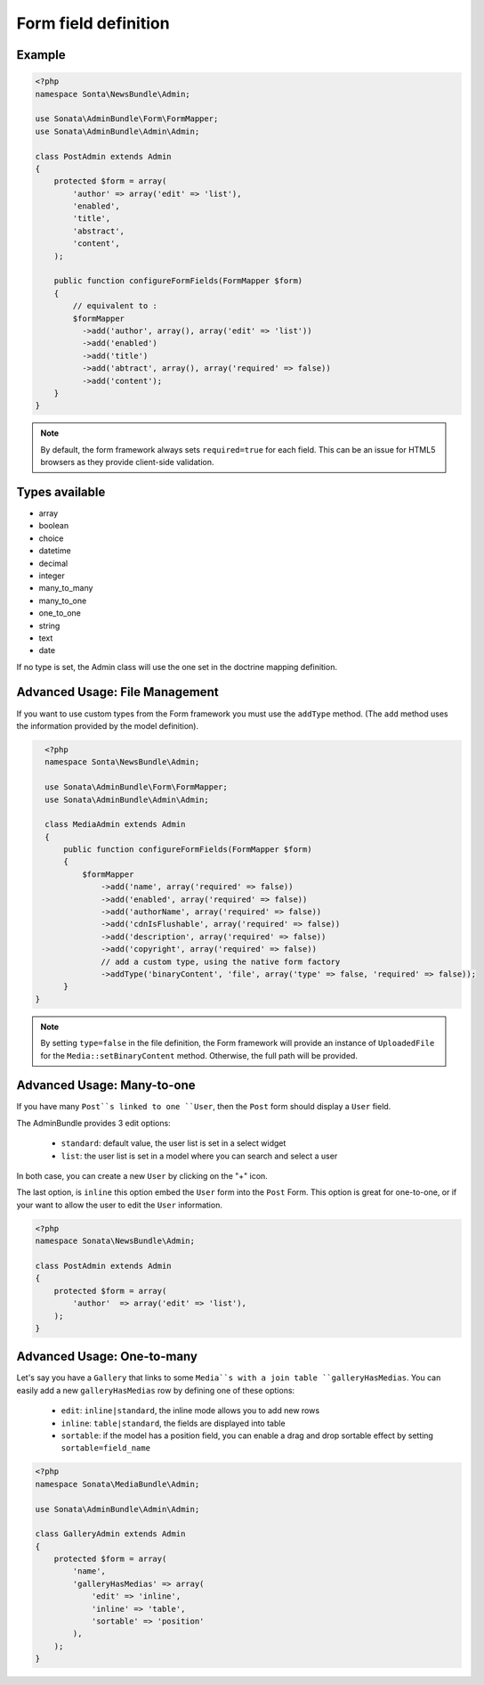 Form field definition
=====================

Example
-------

.. code-block:: php

    <?php
    namespace Sonta\NewsBundle\Admin;

    use Sonata\AdminBundle\Form\FormMapper;
    use Sonata\AdminBundle\Admin\Admin;

    class PostAdmin extends Admin
    {
        protected $form = array(
            'author' => array('edit' => 'list'),
            'enabled',
            'title',
            'abstract',
            'content',
        );

        public function configureFormFields(FormMapper $form)
        {
            // equivalent to :
            $formMapper
              ->add('author', array(), array('edit' => 'list'))
              ->add('enabled')
              ->add('title')
              ->add('abtract', array(), array('required' => false))
              ->add('content');
        }
    }

.. note::

    By default, the form framework always sets ``required=true`` for each
    field. This can be an issue for HTML5 browsers as they provide client-side
    validation.

Types available
---------------

- array
- boolean
- choice
- datetime
- decimal
- integer
- many_to_many
- many_to_one
- one_to_one
- string
- text
- date

If no type is set, the Admin class will use the one set in the doctrine mapping
definition.

Advanced Usage: File Management
--------------------------------

If you want to use custom types from the Form framework you must use the
``addType`` method. (The ``add`` method uses the information provided by the
model definition).

.. code-block:: php

    <?php
    namespace Sonta\NewsBundle\Admin;

    use Sonata\AdminBundle\Form\FormMapper;
    use Sonata\AdminBundle\Admin\Admin;

    class MediaAdmin extends Admin
    {
        public function configureFormFields(FormMapper $form)
        {
            $formMapper
                ->add('name', array('required' => false))
                ->add('enabled', array('required' => false))
                ->add('authorName', array('required' => false))
                ->add('cdnIsFlushable', array('required' => false))
                ->add('description', array('required' => false))
                ->add('copyright', array('required' => false))
                // add a custom type, using the native form factory
                ->addType('binaryContent', 'file', array('type' => false, 'required' => false));
        }
  }

.. note::

    By setting ``type=false`` in the file definition, the Form framework will
    provide an instance of ``UploadedFile`` for the ``Media::setBinaryContent``
    method. Otherwise, the full path will be provided.

Advanced Usage: Many-to-one
----------------------------

If you have many ``Post``s linked to one ``User``, then the ``Post`` form should
display a ``User`` field.

The AdminBundle provides 3 edit options:

 - ``standard``: default value, the user list is set in a select widget
 - ``list``: the user list is set in a model where you can search and select a user

In both case, you can create a new ``User`` by clicking on the "+" icon.

The last option, is ``inline`` this option embed the ``User`` form into the ``Post`` Form. This option is
great for one-to-one, or if your want to allow the user to edit the ``User`` information.

.. code-block:: php

    <?php
    namespace Sonata\NewsBundle\Admin;

    class PostAdmin extends Admin
    {
        protected $form = array(
            'author'  => array('edit' => 'list'),
        );
    }

Advanced Usage: One-to-many
----------------------------

Let's say you have a ``Gallery`` that links to some ``Media``s with a join table
``galleryHasMedias``. You can easily add a new ``galleryHasMedias`` row by
defining one of these options:

  - ``edit``: ``inline|standard``, the inline mode allows you to add new rows
  - ``inline``: ``table|standard``, the fields are displayed into table
  - ``sortable``: if the model has a position field, you can enable a drag and
    drop sortable effect by setting ``sortable=field_name``

.. code-block:: php

    <?php
    namespace Sonata\MediaBundle\Admin;

    use Sonata\AdminBundle\Admin\Admin;

    class GalleryAdmin extends Admin
    {
        protected $form = array(
            'name',
            'galleryHasMedias' => array(
                'edit' => 'inline',
                'inline' => 'table',
                'sortable' => 'position'
            ),
        );
    }
